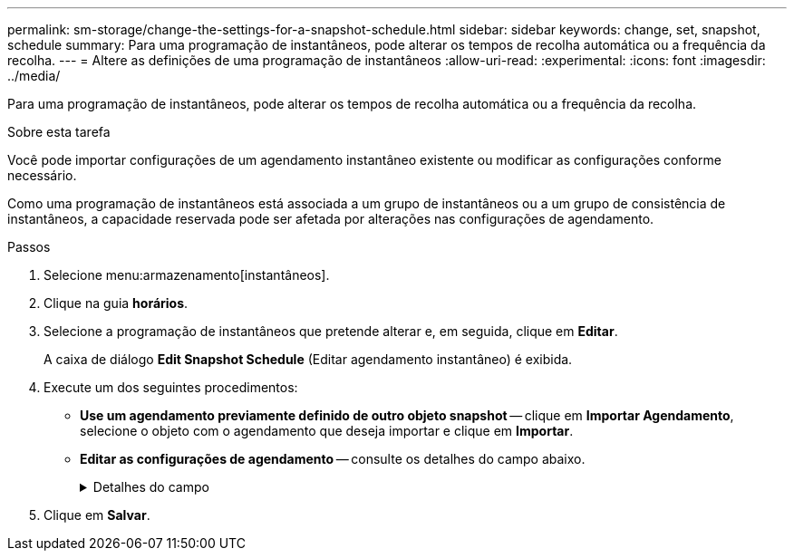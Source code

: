 ---
permalink: sm-storage/change-the-settings-for-a-snapshot-schedule.html 
sidebar: sidebar 
keywords: change, set, snapshot, schedule 
summary: Para uma programação de instantâneos, pode alterar os tempos de recolha automática ou a frequência da recolha. 
---
= Altere as definições de uma programação de instantâneos
:allow-uri-read: 
:experimental: 
:icons: font
:imagesdir: ../media/


[role="lead"]
Para uma programação de instantâneos, pode alterar os tempos de recolha automática ou a frequência da recolha.

.Sobre esta tarefa
Você pode importar configurações de um agendamento instantâneo existente ou modificar as configurações conforme necessário.

Como uma programação de instantâneos está associada a um grupo de instantâneos ou a um grupo de consistência de instantâneos, a capacidade reservada pode ser afetada por alterações nas configurações de agendamento.

.Passos
. Selecione menu:armazenamento[instantâneos].
. Clique na guia *horários*.
. Selecione a programação de instantâneos que pretende alterar e, em seguida, clique em *Editar*.
+
A caixa de diálogo *Edit Snapshot Schedule* (Editar agendamento instantâneo) é exibida.

. Execute um dos seguintes procedimentos:
+
** *Use um agendamento previamente definido de outro objeto snapshot* -- clique em *Importar Agendamento*, selecione o objeto com o agendamento que deseja importar e clique em *Importar*.
** *Editar as configurações de agendamento* -- consulte os detalhes do campo abaixo.
+
.Detalhes do campo
[%collapsible]
====
[cols="2*"]
|===
| Definição | Descrição 


 a| 
Dia / mês
 a| 
Escolha uma das seguintes opções:

*** *Daily / Weekly* -- Selecione dias individuais para instantâneos de sincronização. Você também pode selecionar a caixa de seleção *Selecionar todos os dias* no canto superior direito, se desejar uma programação diária.
*** *Mensal / anual* -- Selecione meses individuais para instantâneos de sincronização. No campo *no(s) dia(s)*, insira os dias do mês para que as sincronizações ocorram. As inscrições válidas são *1* a *31* e *Last*. Você pode separar vários dias com uma vírgula ou ponto e vírgula. Use um hífen para datas inclusivas. Por exemplo: 1,3,4,10-15,último. Você também pode selecionar a caixa de seleção *Selecionar todos os meses* no canto superior direito, se desejar um agendamento mensal.




 a| 
Hora de início
 a| 
Na lista suspensa, selecione uma nova hora de início para os instantâneos diários. As seleções são fornecidas em incrementos de meia hora. A hora de início é predefinida para meia hora à frente da hora atual.



 a| 
Fuso horário
 a| 
Na lista suspensa, selecione o fuso horário da matriz de armazenamento.



 a| 
Instantâneos por dia

Tempo entre instantâneos
 a| 
Selecione o número de imagens instantâneas a criar por dia.

Se selecionar mais de um, selecione também o tempo entre os pontos de restauro. Para vários pontos de restauração, verifique se você tem capacidade reservada adequada.



 a| 
Data de início

Data de fim

Sem data de fim
 a| 
Introduza a data de início para que as sincronizações comecem. Introduza também uma data de fim ou selecione *sem data de fim*.

|===
====


. Clique em *Salvar*.

